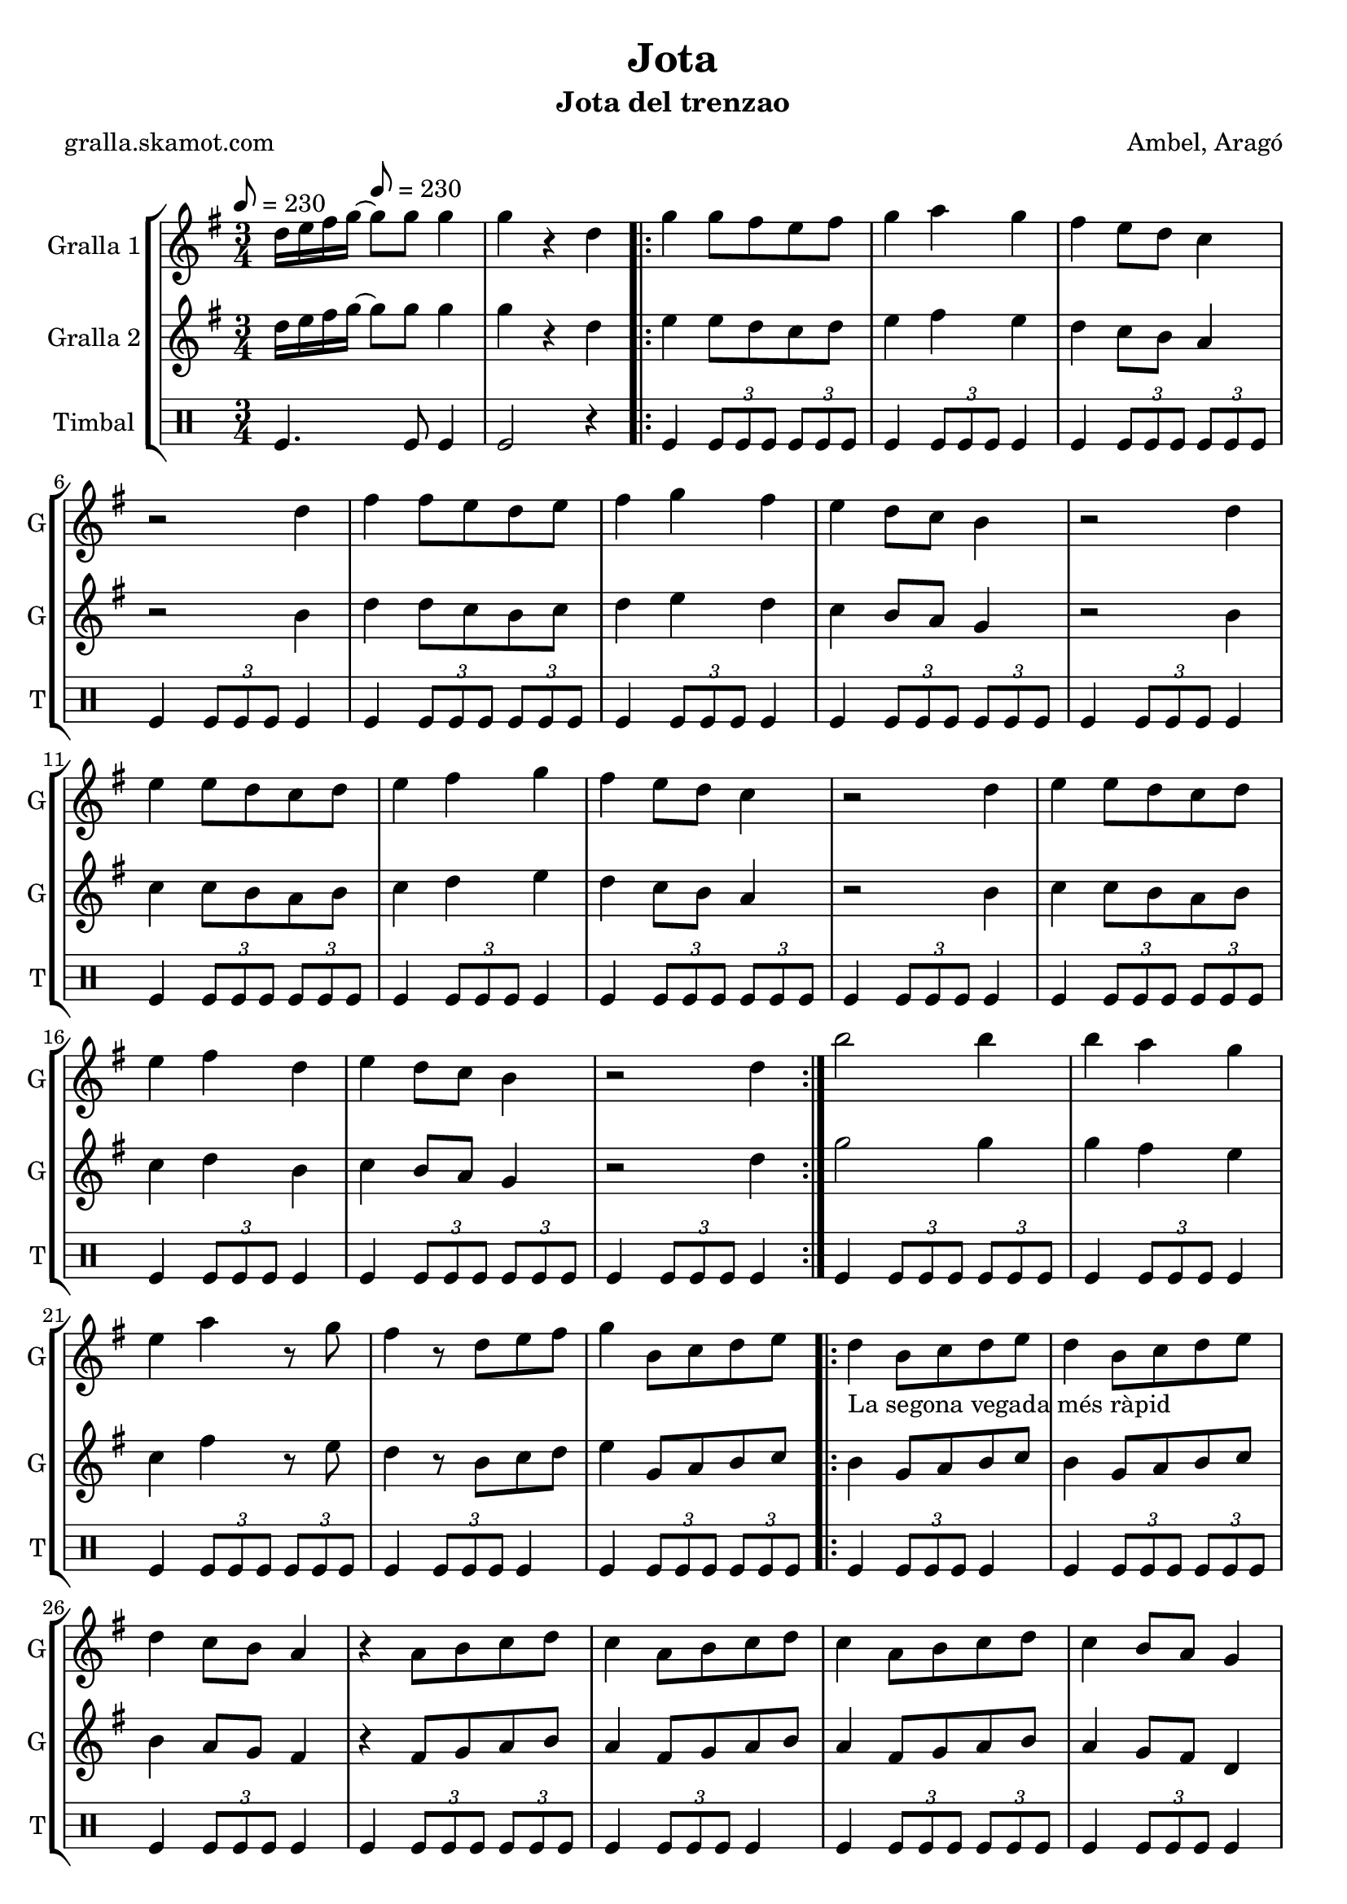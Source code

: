 \version "2.16.2"

\header {
  dedication=""
  title="Jota"
  subtitle="Jota del trenzao"
  subsubtitle=""
  poet="gralla.skamot.com"
  meter=""
  piece=""
  composer="Ambel, Aragó"
  arranger=""
  opus=""
  instrument=""
  copyright=""
  tagline=""
}

liniaroAa =
\relative d''
{
  \clef treble
  \key g \major
  \time 3/4
  d16 e fis g ~ \tempo 8 = 230 g8 g g4  |
  g4 r d  |
  \repeat volta 2 { g4 g8 fis e fis  |
  g4 a g  |
  %05
  fis4 e8 d c4  |
  r2 d4  |
  fis4 fis8 e d e  |
  fis4 g fis  |
  e4 d8 c b4  |
  %10
  r2 d4  |
  e4 e8 d c d  |
  e4 fis g  |
  fis4 e8 d c4  |
  r2 d4  |
  %15
  e4 e8 d c d  |
  e4 fis d  |
  e4 d8 c b4  |
  r2 d4  | }
  b'2 b4  |
  %20
  b4 a g  |
  e4 a r8 g  |
  fis4 r8 d e fis  |
  g4 b,8 c d e  |
  \repeat volta 2 { d4 _"La segona vegada més ràpid" b8 c d e  |
  %25
  d4 b8 c d e  |
  d4 c8 b a4  |
  r4 a8 b c d  |
  c4 a8 b c d  |
  c4 a8 b c d  |
  %30
  c4 b8 a g4  |
  r4 b8 c d e  |
  d4 b8 c d e  |
  d4 b8 c d e  |
  f4 e8 d e4  |
  %35
  r4 a8 g fis e  |
  g4 fis8 e fis4  |
  r4 a,8 b c d  |
  e4 d8 c b4 }
  \alternative { { r4 b8 c d e }
  %40
  { g4 g4. g8 } }
  g4 r2  |
  r2 r4  |
  r2 r4  |
  r2 r4  |
  %45
  r2 r4  |
  r2 r4  |
  r2 r4  |
  r2 r4  \bar "|."
}

liniaroAb =
\relative d''
{
  \tempo 8 = 230
  \clef treble
  \key g \major
  \time 3/4
  d16 e fis g ~ g8 g g4  |
  g4 r d  |
  \repeat volta 2 { e4 e8 d c d  |
  e4 fis e  |
  %05
  d4 c8 b a4  |
  r2 b4  |
  d4 d8 c b c  |
  d4 e d  |
  c4 b8 a g4  |
  %10
  r2 b4  |
  c4 c8 b a b  |
  c4 d e  |
  d4 c8 b a4  |
  r2 b4  |
  %15
  c4 c8 b a b  |
  c4 d b  |
  c4 b8 a g4  |
  r2 d'4  | }
  g2 g4  |
  %20
  g4 fis e  |
  c4 fis r8 e  |
  d4 r8 b c d  |
  e4 g,8 a b c  |
  \repeat volta 2 { b4 g8 a b c  |
  %25
  b4 g8 a b c  |
  b4 a8 g fis4  |
  r4 fis8 g a b  |
  a4 fis8 g a b  |
  a4 fis8 g a b  |
  %30
  a4 g8 fis d4  |
  r4 g8 a b c  |
  b4 g8 a b c  |
  b4 g8 a b c  |
  d4 c8 b c4  |
  %35
  r4 fis8 e d c  |
  e4 d8 c d4  |
  r4 fis,8 g a b  |
  c4 b8 a g4 }
  \alternative { { r4 g8 a b c }
  %40
  { g'4 g4. g8 } }
  g4 r2  |
  r2 r4  |
  r2 r4  |
  r2 r4  |
  %45
  r2 r4  |
  r2 r4  |
  r2 r4  |
  r2 r4  \bar "|."
}

liniaroAc =
\drummode
{
  \tempo 8 = 230
  \time 3/4
  tomfl4. tomfl8 tomfl4  |
  tomfl2 r4  |
  \repeat volta 2 { tomfl4 \times 2/3 { tomfl8 tomfl tomfl } \times 2/3 { tomfl tomfl tomfl }  |
  tomfl4 \times 2/3 { tomfl8 tomfl tomfl } tomfl4  |
  %05
  tomfl4 \times 2/3 { tomfl8 tomfl tomfl } \times 2/3 { tomfl tomfl tomfl }  |
  tomfl4 \times 2/3 { tomfl8 tomfl tomfl } tomfl4  |
  tomfl4 \times 2/3 { tomfl8 tomfl tomfl } \times 2/3 { tomfl tomfl tomfl }  |
  tomfl4 \times 2/3 { tomfl8 tomfl tomfl } tomfl4  |
  tomfl4 \times 2/3 { tomfl8 tomfl tomfl } \times 2/3 { tomfl tomfl tomfl }  |
  %10
  tomfl4 \times 2/3 { tomfl8 tomfl tomfl } tomfl4  |
  tomfl4 \times 2/3 { tomfl8 tomfl tomfl } \times 2/3 { tomfl tomfl tomfl }  |
  tomfl4 \times 2/3 { tomfl8 tomfl tomfl } tomfl4  |
  tomfl4 \times 2/3 { tomfl8 tomfl tomfl } \times 2/3 { tomfl tomfl tomfl }  |
  tomfl4 \times 2/3 { tomfl8 tomfl tomfl } tomfl4  |
  %15
  tomfl4 \times 2/3 { tomfl8 tomfl tomfl } \times 2/3 { tomfl tomfl tomfl }  |
  tomfl4 \times 2/3 { tomfl8 tomfl tomfl } tomfl4  |
  tomfl4 \times 2/3 { tomfl8 tomfl tomfl } \times 2/3 { tomfl tomfl tomfl }  |
  tomfl4 \times 2/3 { tomfl8 tomfl tomfl } tomfl4  | }
  tomfl4 \times 2/3 { tomfl8 tomfl tomfl } \times 2/3 { tomfl tomfl tomfl }  |
  %20
  tomfl4 \times 2/3 { tomfl8 tomfl tomfl } tomfl4  |
  tomfl4 \times 2/3 { tomfl8 tomfl tomfl } \times 2/3 { tomfl tomfl tomfl }  |
  tomfl4 \times 2/3 { tomfl8 tomfl tomfl } tomfl4  |
  tomfl4 \times 2/3 { tomfl8 tomfl tomfl } \times 2/3 { tomfl tomfl tomfl }  |
  \repeat volta 2 { tomfl4 \times 2/3 { tomfl8 tomfl tomfl } tomfl4  |
  %25
  tomfl4 \times 2/3 { tomfl8 tomfl tomfl } \times 2/3 { tomfl tomfl tomfl }  |
  tomfl4 \times 2/3 { tomfl8 tomfl tomfl } tomfl4  |
  tomfl4 \times 2/3 { tomfl8 tomfl tomfl } \times 2/3 { tomfl tomfl tomfl }  |
  tomfl4 \times 2/3 { tomfl8 tomfl tomfl } tomfl4  |
  tomfl4 \times 2/3 { tomfl8 tomfl tomfl } \times 2/3 { tomfl tomfl tomfl }  |
  %30
  tomfl4 \times 2/3 { tomfl8 tomfl tomfl } tomfl4  |
  tomfl4 \times 2/3 { tomfl8 tomfl tomfl } \times 2/3 { tomfl tomfl tomfl }  |
  tomfl4 \times 2/3 { tomfl8 tomfl tomfl } tomfl4  |
  tomfl4 \times 2/3 { tomfl8 tomfl tomfl } \times 2/3 { tomfl tomfl tomfl }  |
  tomfl4 \times 2/3 { tomfl8 tomfl tomfl } tomfl4  |
  %35
  tomfl4 \times 2/3 { tomfl8 tomfl tomfl } \times 2/3 { tomfl tomfl tomfl }  |
  tomfl4 \times 2/3 { tomfl8 tomfl tomfl } tomfl4  |
  tomfl4 \times 2/3 { tomfl8 tomfl tomfl } \times 2/3 { tomfl tomfl tomfl }  |
  tomfl4 \times 2/3 { tomfl8 tomfl tomfl } tomfl4 }
  \alternative { { tomfl4 r2 }
  %40
  { tomfl4 tomfl4. tomfl8 } }
  tomfl2 r4  |
  r2 r4  |
  r2 r4  |
  r2 r4  |
  %45
  r2 r4  |
  r2 r4  |
  r2 r4  |
  r2 r4  \bar "|."
}

\bookpart {
  \score {
    \new StaffGroup {
      \override Score.RehearsalMark.self-alignment-X = #LEFT
      <<
        \new Staff \with {instrumentName = #"Gralla 1" shortInstrumentName = #"G"} \liniaroAa
        \new Staff \with {instrumentName = #"Gralla 2" shortInstrumentName = #"G"} \liniaroAb
        \new DrumStaff \with {instrumentName = #"Timbal" shortInstrumentName = #"T"} \liniaroAc
      >>
    }
    \layout {}
  }
  \score { \unfoldRepeats
    \new StaffGroup {
      \override Score.RehearsalMark.self-alignment-X = #LEFT
      <<
        \new Staff \with {instrumentName = #"Gralla 1" shortInstrumentName = #"G"} \liniaroAa
        \new Staff \with {instrumentName = #"Gralla 2" shortInstrumentName = #"G"} \liniaroAb
        \new DrumStaff \with {instrumentName = #"Timbal" shortInstrumentName = #"T"} \liniaroAc
      >>
    }
    \midi {
      \set Staff.midiInstrument = "oboe"
      \set DrumStaff.midiInstrument = "drums"
    }
  }
}

\bookpart {
  \header {instrument="Gralla 1"}
  \score {
    \new StaffGroup {
      \override Score.RehearsalMark.self-alignment-X = #LEFT
      <<
        \new Staff \liniaroAa
      >>
    }
    \layout {}
  }
  \score { \unfoldRepeats
    \new StaffGroup {
      \override Score.RehearsalMark.self-alignment-X = #LEFT
      <<
        \new Staff \liniaroAa
      >>
    }
    \midi {
      \set Staff.midiInstrument = "oboe"
      \set DrumStaff.midiInstrument = "drums"
    }
  }
}

\bookpart {
  \header {instrument="Gralla 2"}
  \score {
    \new StaffGroup {
      \override Score.RehearsalMark.self-alignment-X = #LEFT
      <<
        \new Staff \liniaroAb
      >>
    }
    \layout {}
  }
  \score { \unfoldRepeats
    \new StaffGroup {
      \override Score.RehearsalMark.self-alignment-X = #LEFT
      <<
        \new Staff \liniaroAb
      >>
    }
    \midi {
      \set Staff.midiInstrument = "oboe"
      \set DrumStaff.midiInstrument = "drums"
    }
  }
}

\bookpart {
  \header {instrument="Timbal"}
  \score {
    \new StaffGroup {
      \override Score.RehearsalMark.self-alignment-X = #LEFT
      <<
        \new DrumStaff \liniaroAc
      >>
    }
    \layout {}
  }
  \score { \unfoldRepeats
    \new StaffGroup {
      \override Score.RehearsalMark.self-alignment-X = #LEFT
      <<
        \new DrumStaff \liniaroAc
      >>
    }
    \midi {
      \set Staff.midiInstrument = "oboe"
      \set DrumStaff.midiInstrument = "drums"
    }
  }
}

